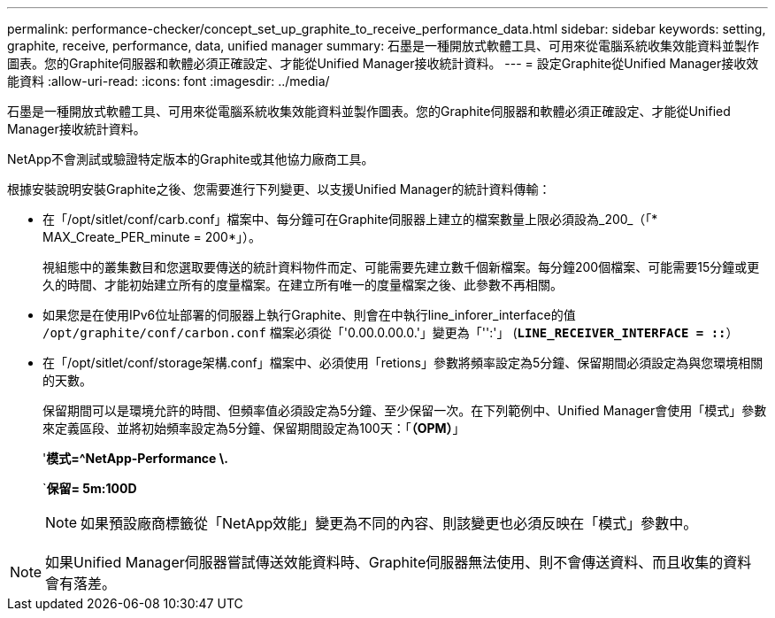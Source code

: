 ---
permalink: performance-checker/concept_set_up_graphite_to_receive_performance_data.html 
sidebar: sidebar 
keywords: setting, graphite, receive, performance, data, unified manager 
summary: 石墨是一種開放式軟體工具、可用來從電腦系統收集效能資料並製作圖表。您的Graphite伺服器和軟體必須正確設定、才能從Unified Manager接收統計資料。 
---
= 設定Graphite從Unified Manager接收效能資料
:allow-uri-read: 
:icons: font
:imagesdir: ../media/


[role="lead"]
石墨是一種開放式軟體工具、可用來從電腦系統收集效能資料並製作圖表。您的Graphite伺服器和軟體必須正確設定、才能從Unified Manager接收統計資料。

NetApp不會測試或驗證特定版本的Graphite或其他協力廠商工具。

根據安裝說明安裝Graphite之後、您需要進行下列變更、以支援Unified Manager的統計資料傳輸：

* 在「/opt/sitlet/conf/carb.conf」檔案中、每分鐘可在Graphite伺服器上建立的檔案數量上限必須設為_200_（「* MAX_Create_PER_minute = 200*」）。
+
視組態中的叢集數目和您選取要傳送的統計資料物件而定、可能需要先建立數千個新檔案。每分鐘200個檔案、可能需要15分鐘或更久的時間、才能初始建立所有的度量檔案。在建立所有唯一的度量檔案之後、此參數不再相關。

* 如果您是在使用IPv6位址部署的伺服器上執行Graphite、則會在中執行line_inforer_interface的值 `/opt/graphite/conf/carbon.conf` 檔案必須從「'0.00.0.00.0.'」變更為「'':'」 (`*LINE_RECEIVER_INTERFACE = ::*`）
* 在「/opt/sitlet/conf/storage架構.conf」檔案中、必須使用「retions」參數將頻率設定為5分鐘、保留期間必須設定為與您環境相關的天數。
+
保留期間可以是環境允許的時間、但頻率值必須設定為5分鐘、至少保留一次。在下列範例中、Unified Manager會使用「模式」參數來定義區段、並將初始頻率設定為5分鐘、保留期間設定為100天：「*（OPM）*」

+
'*模式=^NetApp-Performance \.*

+
`*保留= 5m:100D*

+
[NOTE]
====
如果預設廠商標籤從「NetApp效能」變更為不同的內容、則該變更也必須反映在「模式」參數中。

====


[NOTE]
====
如果Unified Manager伺服器嘗試傳送效能資料時、Graphite伺服器無法使用、則不會傳送資料、而且收集的資料會有落差。

====